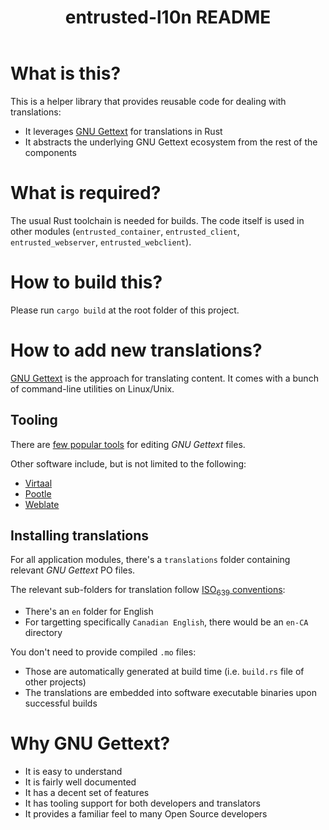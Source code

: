 #+TITLE: entrusted-l10n README

* What is this?

This is a helper library that provides reusable code for dealing with translations:
- It leverages [[https://www.gnu.org/software/gettext/][GNU Gettext]] for translations in Rust
- It abstracts the underlying GNU Gettext ecosystem from the rest of the components

* What is required?

The usual Rust toolchain is needed for builds. The code itself is used in other modules (=entrusted_container=, =entrusted_client=, =entrusted_webserver=, =entrusted_webclient=).

* How to build this?

Please run =cargo build= at the root folder of this project.

* How to add new translations?

[[https://www.gnu.org/software/gettext/][GNU Gettext]] is the approach for translating content. It comes with a bunch of command-line utilities on Linux/Unix.

** Tooling

There are [[https://www.gnu.org/software/trans-coord/manual/web-trans/html_node/PO-Editors.html][few popular tools]] for editing /GNU Gettext/ files.

Other software include, but is not limited to the following:
- [[https://virtaal.translatehouse.org/][Virtaal]]
- [[https://pootle.translatehouse.org/][Pootle]]
- [[https://docs.weblate.org/no/latest/devel/gettext.html][Weblate]]
  
** Installing translations

For all application modules, there's a =translations= folder containing relevant /GNU Gettext/ PO files.

The relevant sub-folders for translation follow [[https://en.wikipedia.org/wiki/List_of_ISO_639-1_codes][ISO_639 conventions]]:
- There's an =en= folder for English
- For targetting specifically =Canadian English=, there would be an =en-CA= directory

You don't need to provide compiled =.mo= files:
- Those are automatically generated at build time (i.e. =build.rs= file of other projects)
- The translations are embedded into software executable binaries upon successful builds

* Why GNU Gettext?

- It is easy to understand
- It is fairly well documented
- It has a decent set of features
- It has tooling support for both developers and translators
- It provides a familiar feel to many Open Source developers
